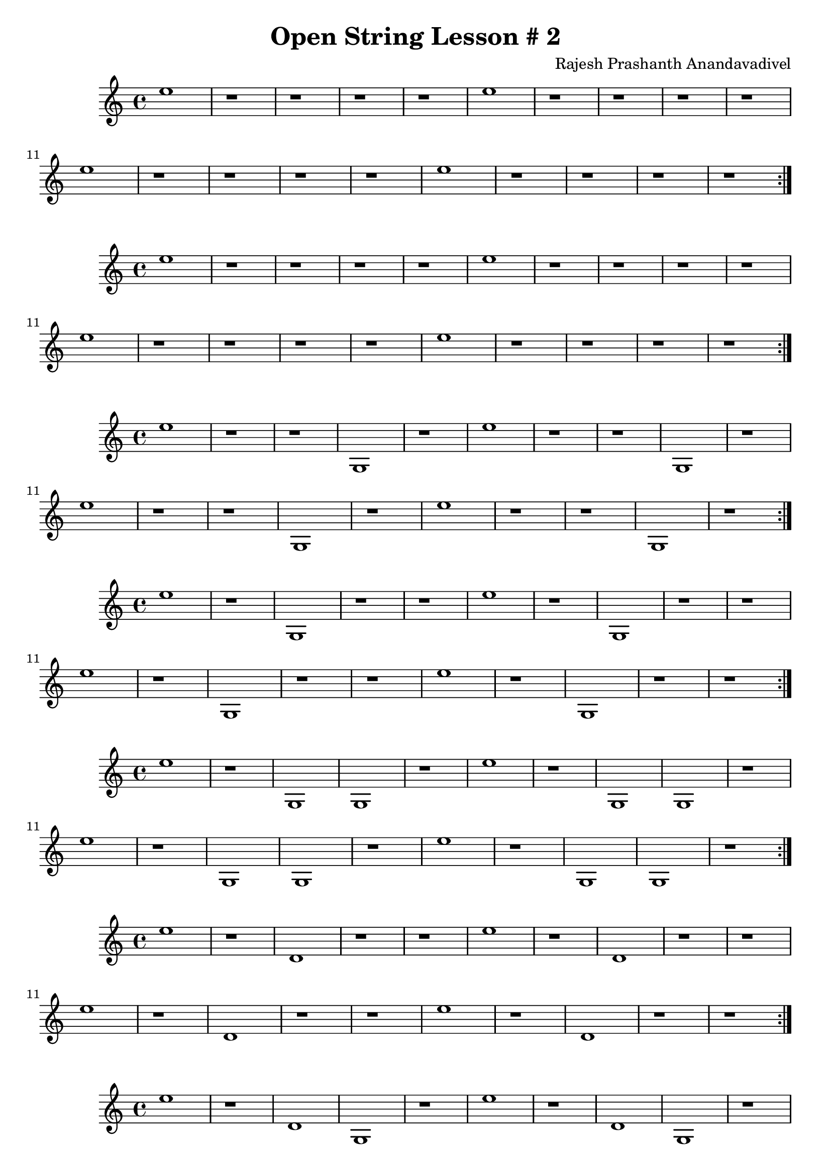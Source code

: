 \header {
  title = "Open String Lesson # 2"
  composer = "Rajesh Prashanth Anandavadivel"
}

\score {
  \repeat volta 2 {e''1 |r1 |r1 |r1|r1 |e'' |r1 |r1 |r1|r1|e'' |r1 |r1 |r1|r1 |e'' |r1 |r1 |r1|r1}
}
\score {
  \repeat volta 2 {e'' |r1 |r1 |r1|r1 |e'' |r1 |r1 |r1|r1|e'' |r1 |r1 |r1|r1 |e'' |r1 |r1 |r1|r1}
}
\score {
  \repeat volta 2 {e'' |r1 |r1 |g|r1 |e'' |r1 |r1 |g|r1|e'' |r1 |r1 |g|r1 |e'' |r1 |r1 |g|r1}
}
\score {
  \repeat volta 2 {e'' |r1 |g |r1|r1 |e'' |r1 |g |r1|r1|e'' |r1 |g |r1|r1 |e'' |r1 |g |r1|r1}
}
\score {
  \repeat volta 2 {e'' |r1 |g |g|r1 |e'' |r1 |g |g|r1|e'' |r1 |g |g|r1 |e'' |r1 |g |g|r1}
}
\score {
  \repeat volta 2 {e'' |r1 |d' |r1|r1 |e'' |r1 |d' |r1|r1|e'' |r1 |d' |r1|r1 |e'' |r1 |d' |r1|r1}
}
\score {
  \repeat volta 2 {e'' |r1 |d' |g|r1 |e'' |r1 |d' |g|r1|e'' |r1 |d' |g|r1 |e'' |r1 |d' |g|r1}
}
\score {
  \repeat volta 2 {e'' |g |r1 |r1|r1 |e'' |g |r1 |r1|r1|e'' |g |r1 |r1|r1 |e'' |g |r1 |r1|r1}
}
\score {
  \repeat volta 2 {e'' |g |r1 |g|r1 |e'' |g |r1 |g|r1|e'' |g |r1 |g|r1 |e'' |g |r1 |g|r1}
}
\score {
  \repeat volta 2 {e'' |g |g |r1|r1 |e'' |g |g |r1|r1|e'' |g |g |r1|r1 |e'' |g |g |r1|r1}
}
\score {
  \repeat volta 2 {e'' |g |g |g|r1 |e'' |g |g |g|r1|e'' |g |g |g|r1 |e'' |g |g |g|r1}
}
\score {
  \repeat volta 2 {e'' |g |d' |r1|r1 |e'' |g |d' |r1|r1|e'' |g |d' |r1|r1 |e'' |g |d' |r1|r1}
}
\score {
  \repeat volta 2 {e'' |g |d' |g|r1 |e'' |g |d' |g|r1|e'' |g |d' |g|r1 |e'' |g |d' |g|r1}
}
\score {
  \repeat volta 2 {e'' |d' |r1 |r1|r1 |e'' |d' |r1 |r1|r1|e'' |d' |r1 |r1|r1 |e'' |d' |r1 |r1|r1}
}
\score {
  \repeat volta 2 {e'' |d' |r1 |g|r1 |e'' |d' |r1 |g|r1|e'' |d' |r1 |g|r1 |e'' |d' |r1 |g|r1}
}
\score {
  \repeat volta 2 {e'' |d' |g |r1|r1 |e'' |d' |g |r1|r1|e'' |d' |g |r1|r1 |e'' |d' |g |r1|r1}
}
\score {
  \repeat volta 2 {e'' |d' |g |g|r1 |e'' |d' |g |g|r1|e'' |d' |g |g|r1 |e'' |d' |g |g|r1}
}
\score {
  \repeat volta 2 {e'' |d' |d' |r1|r1 |e'' |d' |d' |r1|r1|e'' |d' |d' |r1|r1 |e'' |d' |d' |r1|r1}
}
\score {
  \repeat volta 2 {e'' |d' |d' |g|r1 |e'' |d' |d' |g|r1|e'' |d' |d' |g|r1 |e'' |d' |d' |g|r1}
}
\score {
  \repeat volta 2 {e'' |a' |r1 |r1|r1 |e'' |a' |r1 |r1|r1|e'' |a' |r1 |r1|r1 |e'' |a' |r1 |r1|r1}
}
\score {
  \repeat volta 2 {e'' |a' |r1 |g|r1 |e'' |a' |r1 |g|r1|e'' |a' |r1 |g|r1 |e'' |a' |r1 |g|r1}
}
\score {
  \repeat volta 2 {e'' |a' |g |r1|r1 |e'' |a' |g |r1|r1|e'' |a' |g |r1|r1 |e'' |a' |g |r1|r1}
}
\score {
  \repeat volta 2 {e'' |a' |g |g|r1 |e'' |a' |g |g|r1|e'' |a' |g |g|r1 |e'' |a' |g |g|r1}
}
\score {
  \repeat volta 2 {e'' |a' |d' |r1|r1 |e'' |a' |d' |r1|r1|e'' |a' |d' |r1|r1 |e'' |a' |d' |r1|r1}
}
\score {
  \repeat volta 2 {e'' |a' |d' |g|r1 |e'' |a' |d' |g|r1|e'' |a' |d' |g|r1 |e'' |a' |d' |g|r1}
}
\score {
  \repeat volta 2 {a' |r1 |r1 |r1|r1 |a' |r1 |r1 |r1|r1|a' |r1 |r1 |r1|r1 |a' |r1 |r1 |r1|r1}
}
\score {
  \repeat volta 2 {a' |r1 |r1 |g|r1 |a' |r1 |r1 |g|r1|a' |r1 |r1 |g|r1 |a' |r1 |r1 |g|r1}
}
\score {
  \repeat volta 2 {a' |r1 |g |r1|r1 |a' |r1 |g |r1|r1|a' |r1 |g |r1|r1 |a' |r1 |g |r1|r1}
}
\score {
  \repeat volta 2 {a' |r1 |g |g|r1 |a' |r1 |g |g|r1|a' |r1 |g |g|r1 |a' |r1 |g |g|r1}
}
\score {
  \repeat volta 2 {a' |r1 |d' |r1|r1 |a' |r1 |d' |r1|r1|a' |r1 |d' |r1|r1 |a' |r1 |d' |r1|r1}
}
\score {
  \repeat volta 2 {a' |r1 |d' |g|r1 |a' |r1 |d' |g|r1|a' |r1 |d' |g|r1 |a' |r1 |d' |g|r1}
}
\score {
  \repeat volta 2 {a' |g |r1 |r1|r1 |a' |g |r1 |r1|r1|a' |g |r1 |r1|r1 |a' |g |r1 |r1|r1}
}
\score {
  \repeat volta 2 {a' |g |r1 |g|r1 |a' |g |r1 |g|r1|a' |g |r1 |g|r1 |a' |g |r1 |g|r1}
}
\score {
  \repeat volta 2 {a' |g |g |r1|r1 |a' |g |g |r1|r1|a' |g |g |r1|r1 |a' |g |g |r1|r1}
}
\score {
  \repeat volta 2 {a' |g |g |g|r1 |a' |g |g |g|r1|a' |g |g |g|r1 |a' |g |g |g|r1}
}
\score {
  \repeat volta 2 {a' |g |d' |r1|r1 |a' |g |d' |r1|r1|a' |g |d' |r1|r1 |a' |g |d' |r1|r1}
}
\score {
  \repeat volta 2 {a' |g |d' |g|r1 |a' |g |d' |g|r1|a' |g |d' |g|r1 |a' |g |d' |g|r1}
}
\score {
  \repeat volta 2 {a' |d' |r1 |r1|r1 |a' |d' |r1 |r1|r1|a' |d' |r1 |r1|r1 |a' |d' |r1 |r1|r1}
}
\score {
  \repeat volta 2 {a' |d' |r1 |g|r1 |a' |d' |r1 |g|r1|a' |d' |r1 |g|r1 |a' |d' |r1 |g|r1}
}
\score {
  \repeat volta 2 {a' |d' |g |r1|r1 |a' |d' |g |r1|r1|a' |d' |g |r1|r1 |a' |d' |g |r1|r1}
}
\score {
  \repeat volta 2 {a' |d' |g |g|r1 |a' |d' |g |g|r1|a' |d' |g |g|r1 |a' |d' |g |g|r1}
}
\score {
  \repeat volta 2 {a' |d' |d' |r1|r1 |a' |d' |d' |r1|r1|a' |d' |d' |r1|r1 |a' |d' |d' |r1|r1}
}
\score {
  \repeat volta 2 {a' |d' |d' |g|r1 |a' |d' |d' |g|r1|a' |d' |d' |g|r1 |a' |d' |d' |g|r1}
}
\score {
  \repeat volta 2 {a' |a' |r1 |r1|r1 |a' |a' |r1 |r1|r1|a' |a' |r1 |r1|r1 |a' |a' |r1 |r1|r1}
}
\score {
  \repeat volta 2 {a' |a' |r1 |g|r1 |a' |a' |r1 |g|r1|a' |a' |r1 |g|r1 |a' |a' |r1 |g|r1}
}
\score {
  \repeat volta 2 {a' |a' |g |r1|r1 |a' |a' |g |r1|r1|a' |a' |g |r1|r1 |a' |a' |g |r1|r1}
}
\score {
  \repeat volta 2 {a' |a' |g |g|r1 |a' |a' |g |g|r1|a' |a' |g |g|r1 |a' |a' |g |g|r1}
}
\score {
  \repeat volta 2 {a' |a' |d' |r1|r1 |a' |a' |d' |r1|r1|a' |a' |d' |r1|r1 |a' |a' |d' |r1|r1}
}
\score {
  \repeat volta 2 {a' |a' |d' |g|r1 |a' |a' |d' |g|r1|a' |a' |d' |g|r1 |a' |a' |d' |g|r1}
}
\score {
  \repeat volta 2 {d' |r1 |r1 |r1|r1 |d' |r1 |r1 |r1|r1|d' |r1 |r1 |r1|r1 |d' |r1 |r1 |r1|r1}
}
\score {
  \repeat volta 2 {d' |r1 |r1 |g|r1 |d' |r1 |r1 |g|r1|d' |r1 |r1 |g|r1 |d' |r1 |r1 |g|r1}
}
\score {
  \repeat volta 2 {d' |r1 |g |r1|r1 |d' |r1 |g |r1|r1|d' |r1 |g |r1|r1 |d' |r1 |g |r1|r1}
}
\score {
  \repeat volta 2 {d' |r1 |g |g|r1 |d' |r1 |g |g|r1|d' |r1 |g |g|r1 |d' |r1 |g |g|r1}
}
\score {
  \repeat volta 2 {d' |r1 |d' |r1|r1 |d' |r1 |d' |r1|r1|d' |r1 |d' |r1|r1 |d' |r1 |d' |r1|r1}
}
\score {
  \repeat volta 2 {d' |r1 |d' |g|r1 |d' |r1 |d' |g|r1|d' |r1 |d' |g|r1 |d' |r1 |d' |g|r1}
}
\score {
  \repeat volta 2 {d' |g |r1 |r1|r1 |d' |g |r1 |r1|r1|d' |g |r1 |r1|r1 |d' |g |r1 |r1|r1}
}
\score {
  \repeat volta 2 {d' |g |r1 |g|r1 |d' |g |r1 |g|r1|d' |g |r1 |g|r1 |d' |g |r1 |g|r1}
}
\score {
  \repeat volta 2 {d' |g |g |r1|r1 |d' |g |g |r1|r1|d' |g |g |r1|r1 |d' |g |g |r1|r1}
}
\score {
  \repeat volta 2 {d' |g |g |g|r1 |d' |g |g |g|r1|d' |g |g |g|r1 |d' |g |g |g|r1}
}
\score {
  \repeat volta 2 {d' |g |d' |r1|r1 |d' |g |d' |r1|r1|d' |g |d' |r1|r1 |d' |g |d' |r1|r1}
}
\score {
  \repeat volta 2 {d' |g |d' |g|r1 |d' |g |d' |g|r1|d' |g |d' |g|r1 |d' |g |d' |g|r1}
}
\score {
  \repeat volta 2 {d' |d' |r1 |r1|r1 |d' |d' |r1 |r1|r1|d' |d' |r1 |r1|r1 |d' |d' |r1 |r1|r1}
}
\score {
  \repeat volta 2 {d' |d' |r1 |g|r1 |d' |d' |r1 |g|r1|d' |d' |r1 |g|r1 |d' |d' |r1 |g|r1}
}
\score {
  \repeat volta 2 {d' |d' |g |r1|r1 |d' |d' |g |r1|r1|d' |d' |g |r1|r1 |d' |d' |g |r1|r1}
}
\score {
  \repeat volta 2 {d' |d' |g |g|r1 |d' |d' |g |g|r1|d' |d' |g |g|r1 |d' |d' |g |g|r1}
}
\score {
  \repeat volta 2 {d' |d' |d' |r1|r1 |d' |d' |d' |r1|r1|d' |d' |d' |r1|r1 |d' |d' |d' |r1|r1}
}
\score {
  \repeat volta 2 {d' |d' |d' |g|r1 |d' |d' |d' |g|r1|d' |d' |d' |g|r1 |d' |d' |d' |g|r1}
}
\score {
  \repeat volta 2 {d' |a' |r1 |r1|r1 |d' |a' |r1 |r1|r1|d' |a' |r1 |r1|r1 |d' |a' |r1 |r1|r1}
}
\score {
  \repeat volta 2 {d' |a' |r1 |g|r1 |d' |a' |r1 |g|r1|d' |a' |r1 |g|r1 |d' |a' |r1 |g|r1}
}
\score {
  \repeat volta 2 {d' |a' |g |r1|r1 |d' |a' |g |r1|r1|d' |a' |g |r1|r1 |d' |a' |g |r1|r1}
}
\score {
  \repeat volta 2 {d' |a' |g |g|r1 |d' |a' |g |g|r1|d' |a' |g |g|r1 |d' |a' |g |g|r1}
}
\score {
  \repeat volta 2 {d' |a' |d' |r1|r1 |d' |a' |d' |r1|r1|d' |a' |d' |r1|r1 |d' |a' |d' |r1|r1}
}
\score {
  \repeat volta 2 {d' |a' |d' |g|r1 |d' |a' |d' |g|r1|d' |a' |d' |g|r1 |d' |a' |d' |g|r1}
}
\score {
  \repeat volta 2 {g |r1 |r1 |r1|r1 |g |r1 |r1 |r1|r1|g |r1 |r1 |r1|r1 |g |r1 |r1 |r1|r1}
}
\score {
  \repeat volta 2 {g |r1 |r1 |g|r1 |g |r1 |r1 |g|r1|g |r1 |r1 |g|r1 |g |r1 |r1 |g|r1}
}
\score {
  \repeat volta 2 {g |r1 |g |r1|r1 |g |r1 |g |r1|r1|g |r1 |g |r1|r1 |g |r1 |g |r1|r1}
}
\score {
  \repeat volta 2 {g |r1 |g |g|r1 |g |r1 |g |g|r1|g |r1 |g |g|r1 |g |r1 |g |g|r1}
}
\score {
  \repeat volta 2 {g |r1 |d' |r1|r1 |g |r1 |d' |r1|r1|g |r1 |d' |r1|r1 |g |r1 |d' |r1|r1}
}
\score {
  \repeat volta 2 {g |r1 |d' |g|r1 |g |r1 |d' |g|r1|g |r1 |d' |g|r1 |g |r1 |d' |g|r1}
}
\score {
  \repeat volta 2 {g |g |r1 |r1|r1 |g |g |r1 |r1|r1|g |g |r1 |r1|r1 |g |g |r1 |r1|r1}
}
\score {
  \repeat volta 2 {g |g |r1 |g|r1 |g |g |r1 |g|r1|g |g |r1 |g|r1 |g |g |r1 |g|r1}
}
\score {
  \repeat volta 2 {g |g |g |r1|r1 |g |g |g |r1|r1|g |g |g |r1|r1 |g |g |g |r1|r1}
}
\score {
  \repeat volta 2 {g |g |g |g|r1 |g |g |g |g|r1|g |g |g |g|r1 |g |g |g |g|r1}
}
\score {
  \repeat volta 2 {g |g |d' |r1|r1 |g |g |d' |r1|r1|g |g |d' |r1|r1 |g |g |d' |r1|r1}
}
\score {
  \repeat volta 2 {g |g |d' |g|r1 |g |g |d' |g|r1|g |g |d' |g|r1 |g |g |d' |g|r1}
}
\score {
  \repeat volta 2 {g |d' |r1 |r1|r1 |g |d' |r1 |r1|r1|g |d' |r1 |r1|r1 |g |d' |r1 |r1|r1}
}
\score {
  \repeat volta 2 {g |d' |r1 |g|r1 |g |d' |r1 |g|r1|g |d' |r1 |g|r1 |g |d' |r1 |g|r1}
}
\score {
  \repeat volta 2 {g |d' |g |r1|r1 |g |d' |g |r1|r1|g |d' |g |r1|r1 |g |d' |g |r1|r1}
}
\score {
  \repeat volta 2 {g |d' |g |g|r1 |g |d' |g |g|r1|g |d' |g |g|r1 |g |d' |g |g|r1}
}
\score {
  \repeat volta 2 {g |d' |d' |r1|r1 |g |d' |d' |r1|r1|g |d' |d' |r1|r1 |g |d' |d' |r1|r1}
}
\score {
  \repeat volta 2 {g |d' |d' |g|r1 |g |d' |d' |g|r1|g |d' |d' |g|r1 |g |d' |d' |g|r1}
}
\score {
  \repeat volta 2 {g |a' |r1 |r1|r1 |g |a' |r1 |r1|r1|g |a' |r1 |r1|r1 |g |a' |r1 |r1|r1}
}
\score {
  \repeat volta 2 {g |a' |r1 |g|r1 |g |a' |r1 |g|r1|g |a' |r1 |g|r1 |g |a' |r1 |g|r1}
}
\score {
  \repeat volta 2 {g |a' |g |r1|r1 |g |a' |g |r1|r1|g |a' |g |r1|r1 |g |a' |g |r1|r1}
}
\score {
  \repeat volta 2 {g |a' |g |g|r1 |g |a' |g |g|r1|g |a' |g |g|r1 |g |a' |g |g|r1}
}
\score {
  \repeat volta 2 {g |a' |d' |r1|r1 |g |a' |d' |r1|r1|g |a' |d' |r1|r1 |g |a' |d' |r1|r1}
}
\score {
  \repeat volta 2 {g |a' |d' |g|r1 |g |a' |d' |g|r1|g |a' |d' |g|r1 |g |a' |d' |g|r1}
}
\score {
  \repeat volta 2 {r1 |r1 |r1 |r1|r1 |r1 |r1 |r1 |r1|r1|r1 |r1 |r1 |r1|r1 |r1 |r1 |r1 |r1|r1}
}
\score {
  \repeat volta 2 {r1 |r1 |r1 |g|r1 |r1 |r1 |r1 |g|r1|r1 |r1 |r1 |g|r1 |r1 |r1 |r1 |g|r1}
}
\score {
  \repeat volta 2 {r1 |r1 |g |r1|r1 |r1 |r1 |g |r1|r1|r1 |r1 |g |r1|r1 |r1 |r1 |g |r1|r1}
}
\score {
  \repeat volta 2 {r1 |r1 |g |g|r1 |r1 |r1 |g |g|r1|r1 |r1 |g |g|r1 |r1 |r1 |g |g|r1}
}
\score {
  \repeat volta 2 {r1 |r1 |d' |r1|r1 |r1 |r1 |d' |r1|r1|r1 |r1 |d' |r1|r1 |r1 |r1 |d' |r1|r1}
}
\score {
  \repeat volta 2 {r1 |r1 |d' |g|r1 |r1 |r1 |d' |g|r1|r1 |r1 |d' |g|r1 |r1 |r1 |d' |g|r1}
}
\score {
  \repeat volta 2 {r1 |g |r1 |r1|r1 |r1 |g |r1 |r1|r1|r1 |g |r1 |r1|r1 |r1 |g |r1 |r1|r1}
}
\score {
  \repeat volta 2 {r1 |g |r1 |g|r1 |r1 |g |r1 |g|r1|r1 |g |r1 |g|r1 |r1 |g |r1 |g|r1}
}
\score {
  \repeat volta 2 {r1 |g |g |r1|r1 |r1 |g |g |r1|r1|r1 |g |g |r1|r1 |r1 |g |g |r1|r1}
}
\score {
  \repeat volta 2 {r1 |g |g |g|r1 |r1 |g |g |g|r1|r1 |g |g |g|r1 |r1 |g |g |g|r1}
}
\score {
  \repeat volta 2 {r1 |g |d' |r1|r1 |r1 |g |d' |r1|r1|r1 |g |d' |r1|r1 |r1 |g |d' |r1|r1}
}
\score {
  \repeat volta 2 {r1 |g |d' |g|r1 |r1 |g |d' |g|r1|r1 |g |d' |g|r1 |r1 |g |d' |g|r1}
}
\score {
  \repeat volta 2 {r1 |d' |r1 |r1|r1 |r1 |d' |r1 |r1|r1|r1 |d' |r1 |r1|r1 |r1 |d' |r1 |r1|r1}
}
\score {
  \repeat volta 2 {r1 |d' |r1 |g|r1 |r1 |d' |r1 |g|r1|r1 |d' |r1 |g|r1 |r1 |d' |r1 |g|r1}
}
\score {
  \repeat volta 2 {r1 |d' |g |r1|r1 |r1 |d' |g |r1|r1|r1 |d' |g |r1|r1 |r1 |d' |g |r1|r1}
}
\score {
  \repeat volta 2 {r1 |d' |g |g|r1 |r1 |d' |g |g|r1|r1 |d' |g |g|r1 |r1 |d' |g |g|r1}
}
\score {
  \repeat volta 2 {r1 |d' |d' |r1|r1 |r1 |d' |d' |r1|r1|r1 |d' |d' |r1|r1 |r1 |d' |d' |r1|r1}
}
\score {
  \repeat volta 2 {r1 |d' |d' |g|r1 |r1 |d' |d' |g|r1|r1 |d' |d' |g|r1 |r1 |d' |d' |g|r1}
}
\score {
  \repeat volta 2 {r1 |a' |r1 |r1|r1 |r1 |a' |r1 |r1|r1|r1 |a' |r1 |r1|r1 |r1 |a' |r1 |r1|r1}
}
\score {
  \repeat volta 2 {r1 |a' |r1 |g|r1 |r1 |a' |r1 |g|r1|r1 |a' |r1 |g|r1 |r1 |a' |r1 |g|r1}
}
\score {
  \repeat volta 2 {r1 |a' |g |r1|r1 |r1 |a' |g |r1|r1|r1 |a' |g |r1|r1 |r1 |a' |g |r1|r1}
}
\score {
  \repeat volta 2 {r1 |a' |g |g|r1 |r1 |a' |g |g|r1|r1 |a' |g |g|r1 |r1 |a' |g |g|r1}
}
\score {
  \repeat volta 2 {r1 |a' |d' |r1|r1 |r1 |a' |d' |r1|r1|r1 |a' |d' |r1|r1 |r1 |a' |d' |r1|r1}
}
\score {
  \repeat volta 2 {r1 |a' |d' |g|r1 |r1 |a' |d' |g|r1|r1 |a' |d' |g|r1 |r1 |a' |d' |g|r1}
}
